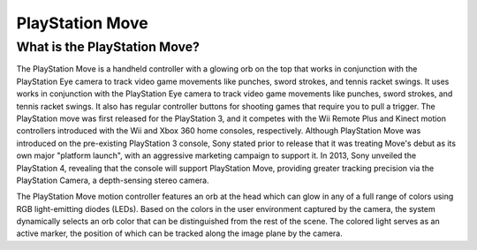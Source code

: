 PlayStation Move
================

What is the PlayStation Move?
-----------------------------

.. image:: playstation_move.png
   :height: 300px
   :width: 300px

The PlayStation Move is a handheld controller with a glowing orb on the top that works in conjunction with the PlayStation Eye camera to track video game movements like punches, sword strokes, and tennis racket swings. It uses works in conjunction with the PlayStation Eye camera to track video game movements like punches, sword strokes, and tennis racket swings. It also has regular controller buttons for shooting games that require you to pull a trigger. The PlayStation move was first released for the PlayStation 3, and it competes with the Wii Remote Plus and Kinect motion controllers introduced with the Wii and Xbox 360 home consoles, respectively. Although PlayStation Move was introduced on the pre-existing PlayStation 3 console, Sony stated prior to release that it was treating Move's debut as its own major "platform launch", with an aggressive marketing campaign to support it. In 2013, Sony unveiled the PlayStation 4, revealing that the console will support PlayStation Move, providing greater tracking precision via the PlayStation Camera, a depth-sensing stereo camera.

The PlayStation Move motion controller features an orb at the head which can glow in any of a full range of colors using RGB light-emitting diodes (LEDs). Based on the colors in the user environment captured by the camera, the system dynamically selects an orb color that can be distinguished from the rest of the scene. The colored light serves as an active marker, the position of which can be tracked along the image plane by the camera.
